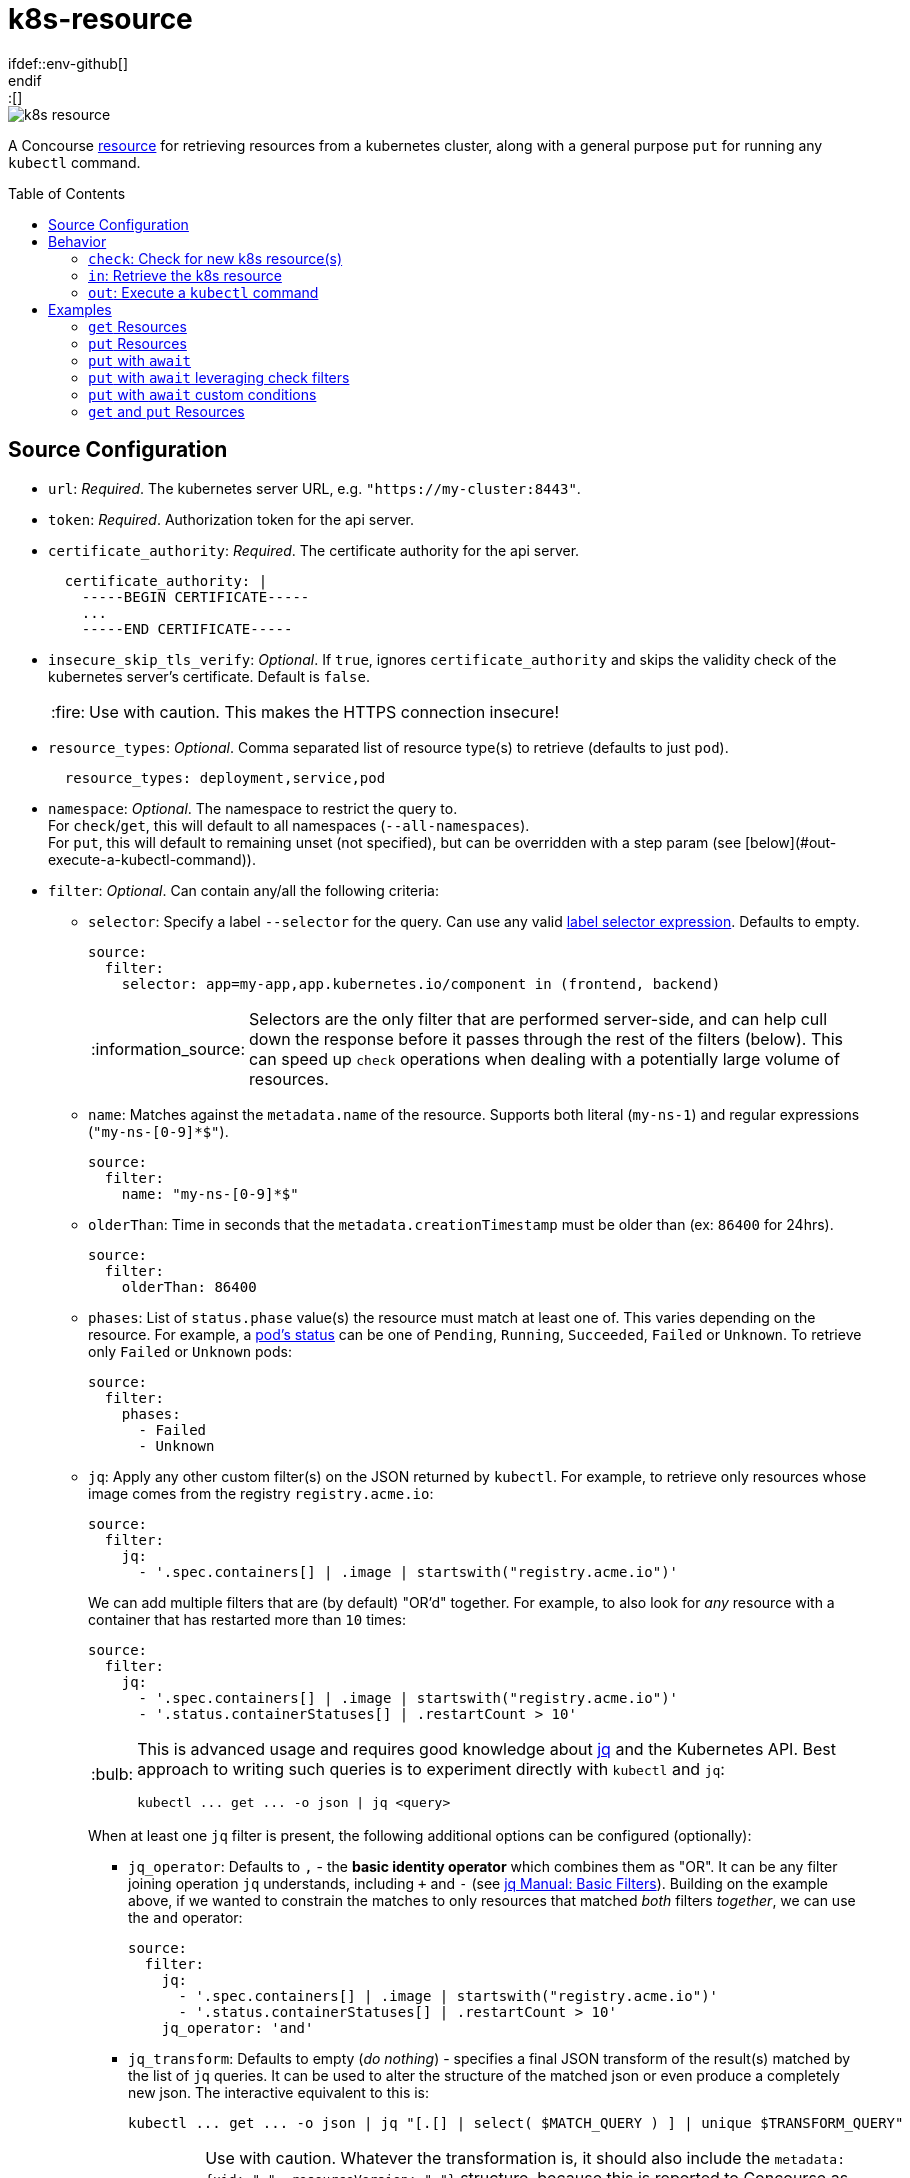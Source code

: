 = k8s-resource
:toc:
:toc-placement!:
\ifdef::env-github[]
:tip-caption: :bulb:
:note-caption: :information_source:
:important-caption: :heavy_exclamation_mark:
:caution-caption: :fire:
:warning-caption: :warning:
\endif::[]

image::https://img.shields.io/docker/pulls/jgriff/k8s-resource[]

A Concourse https://resource-types.concourse-ci.org/[resource] for retrieving resources
from a kubernetes cluster, along with a general purpose `put` for running any `kubectl` command.

toc::[]

== Source Configuration

* `url`: _Required_. The kubernetes server URL, e.g. `"https://my-cluster:8443"`.
* `token`: _Required_.  Authorization token for the api server.
* `certificate_authority`: _Required_. The certificate authority for the api server.
+
[source,yaml]
----
  certificate_authority: |
    -----BEGIN CERTIFICATE-----
    ...
    -----END CERTIFICATE-----
----

* `insecure_skip_tls_verify`: _Optional_. If `true`, ignores `certificate_authority` and skips the validity check of the kubernetes server's certificate. Default is `false`.
+
CAUTION: Use with caution. This makes the HTTPS connection insecure!

* `resource_types`: _Optional_. Comma separated list of resource type(s) to retrieve (defaults to just `pod`).
+
[source,yaml]
----
  resource_types: deployment,service,pod
----

* `namespace`: _Optional_. The namespace to restrict the query to. +
For `check`/`get`, this will default to all namespaces (`--all-namespaces`). +
For `put`, this will default to remaining unset (not specified), but can be overridden with a step param (see [below](#out-execute-a-kubectl-command)).

* `filter`: _Optional_. Can contain any/all the following criteria:

** `selector`: Specify a label `--selector` for the query.  Can use any valid https://kubernetes.io/docs/concepts/overview/working-with-objects/labels/#label-selectors[label selector expression].  Defaults to empty.
+
[source,yaml]
----
source:
  filter:
    selector: app=my-app,app.kubernetes.io/component in (frontend, backend)
----
+
NOTE: Selectors are the only filter that are performed server-side, and can help cull down the response before it passes through the rest of the filters (below).
This can speed up `check` operations when dealing with a potentially large volume of resources.

** `name`: Matches against the `metadata.name` of the resource.  Supports both literal (`my-ns-1`) and regular expressions (`"my-ns-[0-9]*$"`).
+
[source,yaml]
----
source:
  filter:
    name: "my-ns-[0-9]*$"
----

** `olderThan`: Time in seconds that the `metadata.creationTimestamp` must be older than (ex: `86400` for 24hrs).
+
[source,yaml]
----
source:
  filter:
    olderThan: 86400
----

** `phases`: List of `status.phase` value(s) the resource must match at least one of.  This varies depending on the resource.
For example, a https://kubernetes.io/docs/concepts/workloads/pods/pod-lifecycle/#pod-phase[pod's status] can be one of `Pending`, `Running`, `Succeeded`, `Failed` or `Unknown`.
To retrieve only `Failed` or `Unknown` pods:
+
[source,yaml]
----
source:
  filter:
    phases:
      - Failed
      - Unknown
----

** `jq`: Apply any other custom filter(s) on the JSON returned by `kubectl`.
For example, to retrieve only resources whose image comes from the registry `registry.acme.io`:
+
[source,yaml]
----
source:
  filter:
    jq:
      - '.spec.containers[] | .image | startswith("registry.acme.io")'
----
We can add multiple filters that are (by default) "OR'd" together.  For example, to also look for _any_ resource with a container that has restarted more than `10` times:
+
[source,yaml]
----
source:
  filter:
    jq:
      - '.spec.containers[] | .image | startswith("registry.acme.io")'
      - '.status.containerStatuses[] | .restartCount > 10'
----
+
[TIP]
====
This is advanced usage and requires good knowledge about https://stedolan.github.io/jq/[jq] and the Kubernetes API.  Best approach to writing such queries is to experiment directly with `kubectl` and `jq`:

[source,shell]
----
kubectl ... get ... -o json | jq <query>
----
====
+
When at least one `jq` filter is present, the following additional options can be configured (optionally):

*** `jq_operator`:  Defaults to `,` - the *basic identity operator* which combines them as "OR". It can be any filter joining operation `jq` understands, including `+` and `-` (see https://stedolan.github.io/jq/manual/#Basicfilters[jq Manual: Basic Filters]).
Building on the example above, if we wanted to constrain the matches to only resources that matched _both_ filters _together_, we can use the `and` operator:
+
[source,yaml]
----
source:
  filter:
    jq:
      - '.spec.containers[] | .image | startswith("registry.acme.io")'
      - '.status.containerStatuses[] | .restartCount > 10'
    jq_operator: 'and'
----

*** `jq_transform`:  Defaults to empty (_do nothing_) - specifies a final JSON transform of the result(s) matched by the list of `jq` queries.
It can be used to alter the structure of the matched json or even produce a completely new json.
The interactive equivalent to this is:
+
[source,shell]
----
kubectl ... get ... -o json | jq "[.[] | select( $MATCH_QUERY ) ] | unique $TRANSFORM_QUERY"
----
+
[WARNING]
====
Use with caution.  Whatever the transformation is, it should also include the `metadata: {uid: "...", resourceVersion: "..."}` structure, because this is reported to Concourse as the result of the check.
See link:test/fixtures/stdin-source-filter-jq-transformation.json[here] for an example.

The _empty result_ `[]` appears to not be considered a new version by Concourse (does not trigger a job) - the transform query can make use of that in a condition where it does not want to produce a new version.
====
* `sensitive`: _Optional._  If `true`, the resource content will be considered sensitive and not show up in the logs or Concourse UI.  Can be overridden as a param to each `get` step. Default is `false`.

== Behavior

=== `check`: Check for new k8s resource(s)

The current list of `resource_types` resources are fetched from the cluster, and filtered against any `filter` criteria configured.
Each matching resource is emitted as a separate version, uniquely identified by its `uid`/`resourceVersion` pair.

New versions will be triggered by encountering any of:

* new `uid` not seen before
* new `resourceVersion` for a `uid` (that was previously seen at a different `resourceVersion`)

NOTE:  Due to the way Concourse treats the versions from the first `check`, this resource will emit _only_ a
single initial resource version (or zero if none match).  It will be the first resource in the list returned from the query.
All subsequent `check` invocations after that will always emit the full batch of resources as individual versions.
This is done to give pipelines the opportunity to run across each k8s resource.  Otherwise, if all versions were emitted
from the first initial `check`, Concourse would only trigger on the last version in the list.


=== `in`: Retrieve the k8s resource

Retrieve the single resource as JSON (`-o json`) and writes it to a file `resource.json`.

[source,json]
----
{
  "apiVersion": "v1",
  "kind": "...",
  "metadata": {...},
  ...
}
----

==== Parameters

* `sensitive`: _Optional._  Overrides the source configuration's value for this particular `get`.

=== `out`: Execute a `kubectl` command

General purpose execution of `kubectl` with args provided as a param to `put`.

==== Parameters

* `kubectl`: _Required._ The args to pass directly to `kubectl`.
+
NOTE: The `--server`, `--token`, `--certificate-authority` and `--namespace` will all be implicitly included in
the command based on the `source` configuration.

* `namespace`: _Optional._  Overrides the source configuration's value for this particular `put` step.

* `await`: _Optional._  Configures the `put` step to poll the cluster (after running the `kubectl` command) for resources and await certain conditions before succeeding.  Has the following configuration:
** `timeout`: _Required_. Must be a positive integer to enable waiting (anything else disables waiting). Measured in seconds.
** `interval`: _Optional_.  Polling interval, measured in seconds (defaults to `3`).
** `resource_types`: _Optional_. Overrides the source config `resources_types` for what to retrieve from the cluster and run through the `conditions`.
** `conditions`: _Optional_. List of zero or more `jq` expressions to evaluate. If none are given, default expressions are inferred based on the `resource_types` being retrieved.

==== Wait Conditions

Wait conditions are expressed as `jq` expressions listed under `await.conditions` in the `put` step `params` (similar to the `filter.jq` list in `source` configuration of the resource).
The conditions are given each resource's root JSON object.

[source,yaml]
----
- put: k8s
  params:
    kubectl: create deployment my-nginx --image=nginx
    await:
      timeout: 30 # seconds
      resource_types: deployment
      conditions:
        - select(.spec.replicas > 0) | .status.readyReplicas > 0
----

* Can list zero or more conditions (see defaults below for when none are given).
* Each expression _must_ evaluate to a boolean result (`true` or `false`), all other results are ignored.
* All conditions must produce at least one `true` result, and no `false` results.
* If the `timeout` is reached before the conditions are satisfied, `put` will fail.

IMPORTANT: Be sure to craft your expressions to safely filter out or ignore any resources you don't care about, taking note of the `resource_types` you are querying for.  _Any `false` result will in any condition will prevent the wait from succeeding._

===== Default Wait Conditions

If no `conditions` are given, wait will attempt to infer sensible default conditions based on the `resource_types`.
The table below list the conditions that are used by default.

|===
|`resource_types` |Default Condition

| `pod`, `pods`, `po`
| `select(.kind == "Pod") \| .status.containerStatuses[] \| .ready`

| `deployment`, `deployments`, `deploy`
| `select(.kind == "Deployment") \| select(.spec.replicas > 0) \| .spec.replicas == .status.readyReplicas`

| `replicaset`, `replicasets`, `rs`
| `select(.kind == "ReplicaSet") \| select(.spec.replicas > 0) \| .spec.replicas == .status.readyReplicas`

| `statefulset`, `statefulsets`, `sts`
| `select(.kind == "StatefulSet") \| select(.spec.replicas > 0) \| .spec.replicas == .status.readyReplicas`

|===

NOTE: The default source config `resource_types` is `pod`.

== Examples

=== `get` Resources

The pipeline below checks for kubernetes `namespaces` named `my-ns-<number>` created more than 24 hours ago.

[source,yaml]
----
resource_types:
  - name: k8s-resource
    type: docker-image
    source:
      repository: jgriff/k8s-resource

resources:
  - name: expired-namespace
    type: k8s-resource
    icon: kubernetes
    source:
      url: ((k8s-server))
      token: ((k8s-token))
      certificate_authority: ((k8s-ca))
      resource_types: namespaces        <1>
      filter:
        name: "my-ns-[0-9]*$"           <2>
        olderThan: 86400                <3>

jobs:
  - name: view-expired-namespaces
    plan:
      - get: expired-namespace
        version: every
        trigger: true
      - task: take-a-look
        config:
          platform: linux
          image_resource:
            type: registry-image
            source: { repository: busybox }
          inputs:
            - name: expired-namespace
          run:
            path: cat
            args: ["expired-namespace/resource.json"]
----
<1> are `namespaces`.
<2> are named `my-ns-<number>` (e.g `my-ns-1`, `my-ns-200`, etc).
<3> have existed for longer than 24 hours (`86400` seconds).

Each k8s resource that matches the above criteria is emitted individually from the `expired-namespace` resource,
and then the `take-a-look` task echoes the contents of the retrieved resource file (for demonstration purposes).

NOTE: Be sure to include `version: every` in your `get` step so you get _every_ k8s resource that matches your query.
Otherwise, Concourse will only trigger on the _latest_ resource to be emitted (the last one in the list that comes back from the query).

=== `put` Resources

The pipeline below demonstrates using the `put` operation to deploy a resource file `deploy.yaml` from a git repo `my-k8s-repo` (config not shown).

[source,yaml]
----
resource_types:
  - name: k8s-resource
    type: docker-image
    source:
      repository: jgriff/k8s-resource

resources:
  - name: k8s
    type: k8s-resource
    icon: kubernetes
    source:
      url: ((k8s-server))
      token: ((k8s-token))
      certificate_authority: ((k8s-ca))

jobs:
  - name: deploy-prod
    plan:
      - get: my-k8s-repo
        trigger: true
      - put: k8s
        params:
          kubectl: apply -f my-k8s-repo/deploy.yaml
          namespace: prod
----

=== `put` with `await`

Here's the same example as above, with the added `await` behavior where `put` will wait up to 2 minutes for the deployment to come up.
If the deployment isn't ready after 2 minutes, `put` will fail.

[source,yaml]
----
resource_types:
  - name: k8s-resource
    type: docker-image
    source:
      repository: jgriff/k8s-resource

resources:
  - name: k8s
    type: k8s-resource
    icon: kubernetes
    source:
      url: ((k8s-server))
      token: ((k8s-token))
      certificate_authority: ((k8s-ca))

jobs:
  - name: deploy-prod
    plan:
      - get: my-k8s-repo
        trigger: true
      - put: k8s
        params:
          kubectl: apply -f my-k8s-repo/deploy.yaml
          namespace: prod
          await:
            timeout: 120
            resource_types: deployment
----

=== `put` with `await` leveraging check filters

Since `await` uses `check` to retrieve the resources, all the `source.filter` options are available to you when querying for resources to check against your conditions.

For example:

[source,yaml]
----
resources:
  - name: k8s
    type: k8s-resource
    icon: kubernetes
    source:
      url: ((k8s-server))
      token: ((k8s-token))
      certificate_authority: ((k8s-ca))
      namespace: prod
      resource_types: deployment
      filter:
        selector: app=my-app,app.kubernetes.io/component in (frontend, backend)
        name: "my-*"

jobs:
  - name: deploy-prod
    plan:
      - get: my-k8s-repo
        trigger: true
      - put: k8s
        params:
          kubectl: apply -f my-k8s-repo/deploy.yaml
          await:
            timeout: 120
----

This will:

. Apply our deployment from `deploy.yaml`.
. Then wait at most 2 minutes for all deployments to reach a ready state (default condition for `deployment` resource types) whose:
* name starts with `"my-"`.
* have a metadata label `"app.kubernetes.io/component"` of either `"frontend"` or `"backend"`.


=== `put` with `await` custom conditions

You can supply any custom condition to `await` on.

[source,yaml]
----
jobs:
  - name: deploy-prod
    plan:
      - get: my-k8s-repo
        trigger: true
      - put: k8s
        params:
          kubectl: apply -f my-k8s-repo/deploy.yaml
          namespace: prod
          await:
            timeout: 120
            resource_types: deployment,statefulset
            conditions:
              - select(.metadata.name == "my-deployment") | .status.readyReplicas > 0
              - select(.metadata.name == "my-statefulset") | .status.readyReplicas > 0
----

=== `get` and `put` Resources

The pipeline below demonstrates using both `get` and `put` in the same pipeline.

[WARNING]
====
Don't use the same `k8s-resource` instance for _both_ `get` and `put` operations!  The `put` step
emits a meaningless version (it's just the `kubectl` command that was executed).  The problem is Concourse will include
that (meaningless) version in the version history for the resource.  It will then be offered to your `get` step which
will be unable to retrieve the nonsensical version and then fail.

So the best way to deal with this is to use one resource instance for the resources you are ``get``'ing, and another
instance for general purpose ``put``'ing things.
====
Here's an example that combines the previous 2 examples into a single pipeline that watches for expired namespaces, and
then deletes them.

[source,yaml]
----
k8s-resource-source-config: &k8s-resource-source-config
  url: ((k8s-server))
  token: ((k8s-token))
  certificate_authority: ((k8s-ca))

resource_types:
  - name: k8s-resource
    type: docker-image
    source:
      repository: jgriff/k8s-resource

resources:
  - name: k8s
    type: k8s-resource
    icon: kubernetes
    source:
      << : *k8s-resource-source-config

  - name: expired-namespace
    type: k8s-resource
    icon: kubernetes
    source:
      << : *k8s-resource-source-config
      resource_types: namespaces
      filter:
        name: "my-ns-[0-9]*$"
        olderThan: 86400
        phases: [Active]

jobs:
  - name: delete-expired-namespaces
    plan:
      - get: expired-namespace
        version: every
        trigger: true
      - load_var: expired-namespace-resource
        file:     expired-namespace/resource.json
      - put: k8s
        params:
          kubectl: delete namespace ((.:expired-namespace-resource.metadata.name))
----
